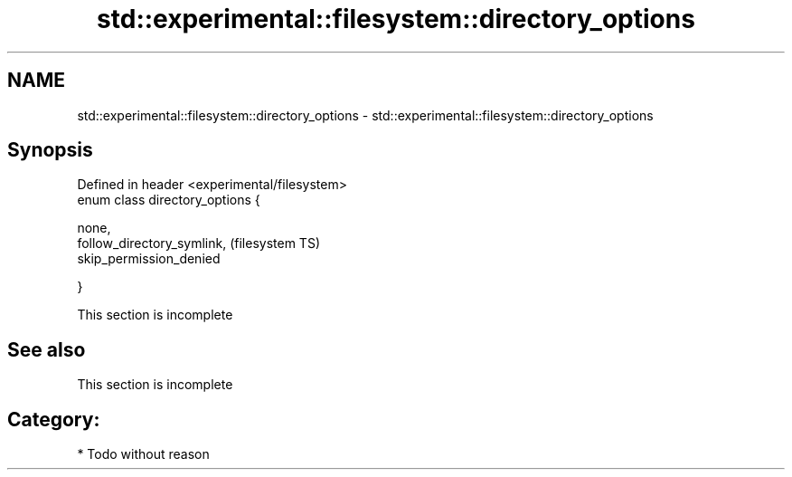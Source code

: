 .TH std::experimental::filesystem::directory_options 3 "Nov 25 2015" "2.0 | http://cppreference.com" "C++ Standard Libary"
.SH NAME
std::experimental::filesystem::directory_options \- std::experimental::filesystem::directory_options

.SH Synopsis
   Defined in header <experimental/filesystem>
   enum class directory_options {

       none,
       follow_directory_symlink,                (filesystem TS)
       skip_permission_denied

   }

    This section is incomplete

.SH See also

    This section is incomplete

.SH Category:

     * Todo without reason
